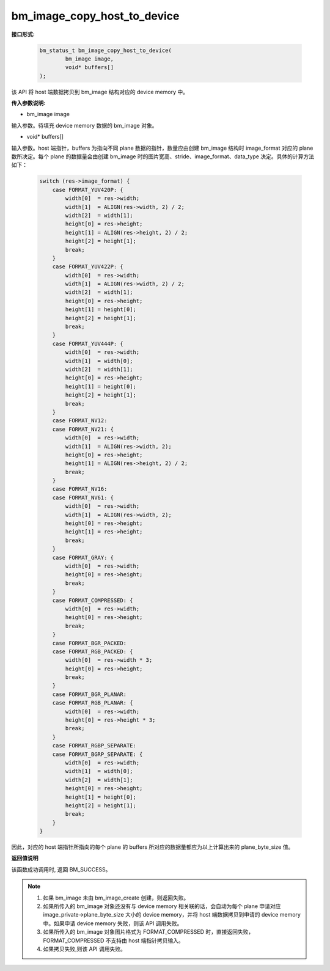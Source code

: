 bm_image_copy_host_to_device
============================

**接口形式:**

    .. code-block:: c

        bm_status_t bm_image_copy_host_to_device(
                bm_image image,
                void* buffers[]
        );

该 API 将 host 端数据拷贝到 bm_image 结构对应的 device memory 中。

**传入参数说明:**

* bm_image image

输入参数。待填充 device memory 数据的 bm_image 对象。

* void\* buffers[]

输入参数。host 端指针，buffers 为指向不同 plane 数据的指针，数量应由创建 bm_image 结构时 image_format 对应的 plane 数所决定。每个 plane 的数据量会由创建 bm_image 时的图片宽高、stride、image_format、data_type 决定。具体的计算方法如下：

    .. code-block:: c

        switch (res->image_format) {
            case FORMAT_YUV420P: {
                width[0]  = res->width;
                width[1]  = ALIGN(res->width, 2) / 2;
                width[2]  = width[1];
                height[0] = res->height;
                height[1] = ALIGN(res->height, 2) / 2;
                height[2] = height[1];
                break;
            }
            case FORMAT_YUV422P: {
                width[0]  = res->width;
                width[1]  = ALIGN(res->width, 2) / 2;
                width[2]  = width[1];
                height[0] = res->height;
                height[1] = height[0];
                height[2] = height[1];
                break;
            }
            case FORMAT_YUV444P: {
                width[0]  = res->width;
                width[1]  = width[0];
                width[2]  = width[1];
                height[0] = res->height;
                height[1] = height[0];
                height[2] = height[1];
                break;
            }
            case FORMAT_NV12:
            case FORMAT_NV21: {
                width[0]  = res->width;
                width[1]  = ALIGN(res->width, 2);
                height[0] = res->height;
                height[1] = ALIGN(res->height, 2) / 2;
                break;
            }
            case FORMAT_NV16:
            case FORMAT_NV61: {
                width[0]  = res->width;
                width[1]  = ALIGN(res->width, 2);
                height[0] = res->height;
                height[1] = res->height;
                break;
            }
            case FORMAT_GRAY: {
                width[0]  = res->width;
                height[0] = res->height;
                break;
            }
            case FORMAT_COMPRESSED: {
                width[0]  = res->width;
                height[0] = res->height;
                break;
            }
            case FORMAT_BGR_PACKED:
            case FORMAT_RGB_PACKED: {
                width[0]  = res->width * 3;
                height[0] = res->height;
                break;
            }
            case FORMAT_BGR_PLANAR:
            case FORMAT_RGB_PLANAR: {
                width[0]  = res->width;
                height[0] = res->height * 3;
                break;
            }
            case FORMAT_RGBP_SEPARATE:
            case FORMAT_BGRP_SEPARATE: {
                width[0]  = res->width;
                width[1]  = width[0];
                width[2]  = width[1];
                height[0] = res->height;
                height[1] = height[0];
                height[2] = height[1];
                break;
            }
        }


因此，对应的 host 端指针所指向的每个 plane 的 buffers 所对应的数据量都应为以上计算出来的 plane_byte_size 值。


**返回值说明**

该函数成功调用时, 返回 BM_SUCCESS。


.. note::

    1. 如果 bm_image 未由 bm_image_create 创建，则返回失败。

    2. 如果所传入的 bm_image 对象还没有与 device memory 相关联的话，会自动为每个 plane 申请对应 image_private->plane_byte_size 大小的 device memory，并将 host 端数据拷贝到申请的 device memory 中。如果申请 device memory 失败，则该 API 调用失败。

    3. 如果所传入的 bm_image 对象图片格式为 FORMAT_COMPRESSED 时，直接返回失败，FORMAT_COMPRESSED 不支持由 host 端指针拷贝输入。

    4. 如果拷贝失败,则该 API 调用失败。
